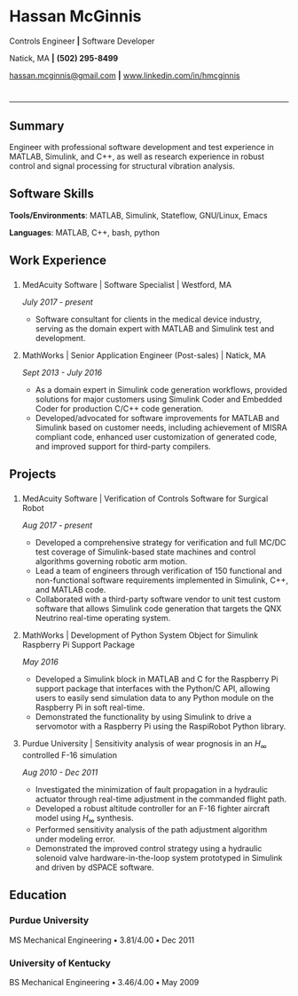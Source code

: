 #+HTML_HEAD: <link rel="stylesheet" type="text/css" href="resume.css"/>
#+OPTIONS: toc:nil num:nil \n:nil ::t -:t ::t html-postamble:nil
#+TITLE: 

# #+HTML_CONTAINER: div
* Hassan McGinnis
  :PROPERTIES: 
  :HTML_CONTAINER_CLASS: row title
  :CUSTOM_ID: hassan-mcginnis
  :END:      
  
  Controls Engineer *|* Software Developer

  Natick, MA *|* *(502) 295-8499*

  [[mailto:hassan.mcginnis@gmail.com][hassan.mcginnis@gmail.com]] *|* [[https://www.linkedin.com/in/hmcginnis][www.linkedin.com/in/hmcginnis]]
  
* 

  --------------

** Summary
   :PROPERTIES: 
   :HTML_CONTAINER_CLASS: row
   :CUSTOM_ID: summary
   :END:      
   
   Engineer with professional software development and test experience in MATLAB, Simulink, and C++, as well as research experience in robust control and signal processing for structural vibration analysis.
   
** Software Skills
   :PROPERTIES: 
   :HTML_CONTAINER_CLASS: row
   :CUSTOM_ID: software-skills
   :END:      
   
   *Tools/Environments*: MATLAB, Simulink, Stateflow, GNU/Linux, Emacs
   
   *Languages*: MATLAB, C++, bash, python
   
** Work Experience
   :PROPERTIES: 
   :HTML_CONTAINER_CLASS: row notext
   :CUSTOM_ID: work-experience
   :END:
*** 
     :PROPERTIES:
     :HTML_CONTAINER_CLASS: col notext
     :END:      
**** MedAcuity Software | Software Specialist | Westford, MA
    :PROPERTIES: 
    :CUSTOM_ID: medacuity-software-software-specialist
    :END:      
    
    /July 2017 - present/
    
+  Software consultant for clients in the medical device industry, serving as the domain expert with MATLAB and Simulink test and development.
   
**** MathWorks | Senior Application Engineer (Post-sales) | Natick, MA
    :PROPERTIES: 
    :CUSTOM_ID: mathworks-senior-application-engineer-post-sales
    :END:      
    
    /Sept 2013 - July 2016/
    
+  As a domain expert in Simulink code generation workflows, provided solutions for major customers using Simulink Coder and Embedded Coder for production C/C++ code generation.
+  Developed/advocated for software improvements for MATLAB and Simulink based on customer needs, including achievement of MISRA compliant code, enhanced user customization of generated code, and improved support for third-party compilers.

** Projects
   :PROPERTIES: 
   :HTML_CONTAINER_CLASS: row notext
   :CUSTOM_ID: projects
   :END:      
*** 
   :PROPERTIES: 
   :HTML_CONTAINER_CLASS: col notext
   :END:      
**** MedAcuity Software | Verification of Controls Software for Surgical Robot
    :PROPERTIES: 
    :CUSTOM_ID: medacuity-software-verification
    :END:      

    /Aug 2017 - present/
    
+  Developed a comprehensive strategy for verification and full MC/DC test coverage of Simulink-based state machines and control algorithms governing robotic arm motion.
+  Lead a team of engineers through verification of 150 functional and non-functional software requirements implemented in Simulink, C++, and MATLAB code.
+  Collaborated with a third-party software vendor to unit test custom software that allows Simulink code generation that targets the QNX Neutrino real-time operating system.
   
**** MathWorks | Development of Python System Object for Simulink Raspberry Pi Support Package
    :PROPERTIES: 
    :CUSTOM_ID: mathworks-python-system-object
    :END:      
    
    /May 2016/

+  Developed a Simulink block in MATLAB and C for the Raspberry Pi support package that interfaces with the Python/C API, allowing users to easily send simulation data to any Python module on the Raspberry Pi in soft real-time.
+  Demonstrated the functionality by using Simulink to drive a servomotor with a Raspberry Pi using the RaspiRobot Python library.
   
**** Purdue University | Sensitivity analysis of wear prognosis in an $H_\infty$ controlled F-16 simulation
    :PROPERTIES: 
    :CUSTOM_ID: purdue-h-infinity-control
    :END:      
    
    /Aug 2010 - Dec 2011/

+  Investigated the minimization of fault propagation in a hydraulic actuator through real-time adjustment in the commanded flight path.
+  Developed a robust altitude controller for an F-16 fighter aircraft model using $H_\infty$ synthesis.
+  Performed sensitivity analysis of the path adjustment algorithm under modeling error.
+  Demonstrated the improved control strategy using a hydraulic solenoid valve hardware-in-the-loop system prototyped in Simulink and driven by dSPACE software.
   
** Education
   :PROPERTIES: 
   :HTML_CONTAINER_CLASS: row notext
   :CUSTOM_ID: education
   :END:      
   
*** Purdue University
    :PROPERTIES: 
    :CUSTOM_ID: purdue-university
    :END:      
    
    MS Mechanical Engineering *•* 3.81/4.00 *•* Dec 2011
    
*** University of Kentucky
    :PROPERTIES: 
    :CUSTOM_ID: university-of-kentucky
    :END:      
    
    ​BS Mechanical Engineering *•* 3.46/4.00 *•* May 2009
